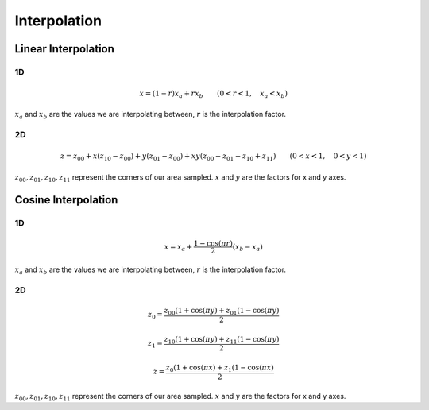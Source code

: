 Interpolation
=============


Linear Interpolation
--------------------

1D
~~

.. math::

    x = (1 - r) x_a + r x_b \qquad (0 < r < 1, \quad x_a < x_b)


:math:`x_a` and :math:`x_b` are the values we are interpolating between,
:math:`r` is the interpolation factor.


2D
~~

.. math::

    z = z_{00} + x (z_{10} - z_{00}) + y (z_{01} - z_{00}) + x y (z_{00} - z_{01} - z_{10} + z_{11}) \qquad (0 < x < 1, \quad 0 < y < 1)


:math:`z_{00}, z_{01}, z_{10}, z_{11}` represent the corners of our area
sampled. :math:`x` and :math:`y` are the factors for x and y axes.


Cosine Interpolation
--------------------

1D
~~


.. math::

    x = x_a + \frac{1 - \cos(\pi r)}{2} (x_b - x_a)


:math:`x_a` and :math:`x_b` are the values we are interpolating between,
:math:`r` is the interpolation factor.


2D
~~

.. math::

    z_0 = \frac{z_{00} (1 + \cos(\pi y) + z_{01} (1 - \cos(\pi y)}{2}

    z_1 = \frac{z_{10} (1 + \cos(\pi y) + z_{11} (1 - \cos(\pi y)}{2}

    z = \frac{z_{0} (1 + \cos(\pi x) + z_{1} (1 - \cos(\pi x)}{2}


:math:`z_{00}, z_{01}, z_{10}, z_{11}` represent the corners of our area
sampled. :math:`x` and :math:`y` are the factors for x and y axes.
